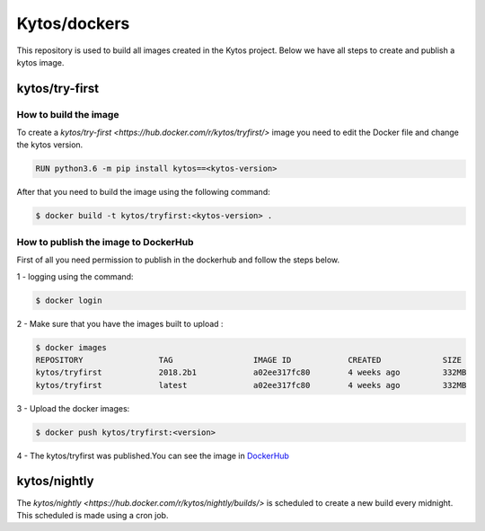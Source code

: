 Kytos/dockers
#############

This repository is used to build all images created in the Kytos project.
Below we have all steps to create and publish a kytos image.

kytos/try-first
===============

How to build the image
----------------------

To create a `kytos/try-first <https://hub.docker.com/r/kytos/tryfirst/>` image
you need to edit the Docker file and change the kytos version.

.. code-block:: shell

  RUN python3.6 -m pip install kytos==<kytos-version>


After that you need to build the image using the following command:

.. code-block:: shell

  $ docker build -t kytos/tryfirst:<kytos-version> .

How to publish the image to DockerHub
--------------------------------------

First of all you need permission to publish in the dockerhub and follow the
steps below.

1 - logging using the command:

.. code-block:: shell

  $ docker login


2 - Make sure that you have the images built to upload :

.. code-block:: shell

  $ docker images
  REPOSITORY                TAG                 IMAGE ID            CREATED             SIZE
  kytos/tryfirst            2018.2b1            a02ee317fc80        4 weeks ago         332MB
  kytos/tryfirst            latest              a02ee317fc80        4 weeks ago         332MB

3 - Upload the docker images:

.. code-block:: shell

  $ docker push kytos/tryfirst:<version>


4 - The kytos/tryfirst was published.You can see the image in
`DockerHub <https://hub.docker.com/r/kytos/tryfirst/tags/>`__


kytos/nightly
=============

The `kytos/nightly <https://hub.docker.com/r/kytos/nightly/builds/>` is
scheduled to create a new build every midnight.  This scheduled is made using a
cron job.

